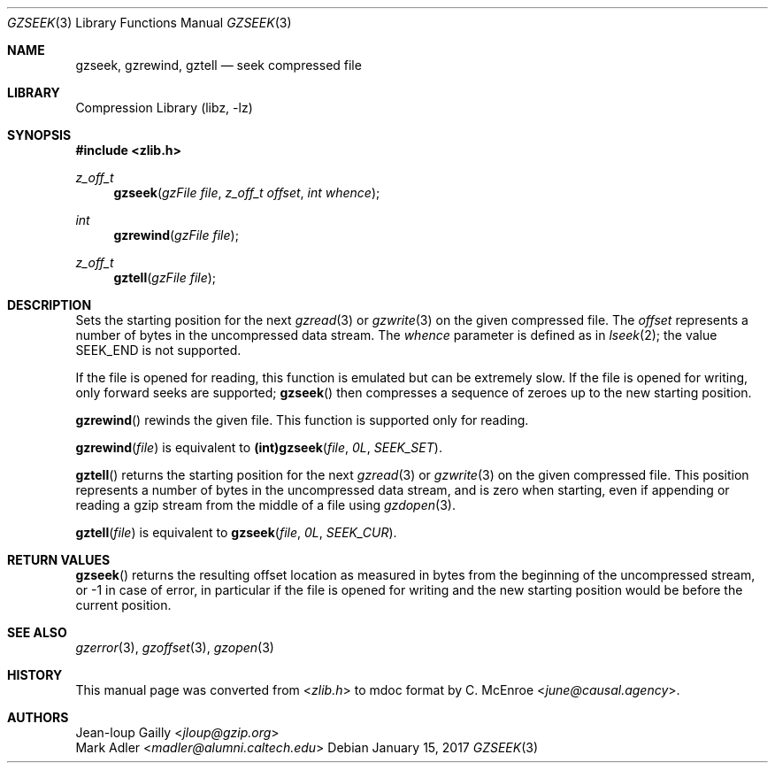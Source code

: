 .Dd January 15, 2017
.Dt GZSEEK 3
.Os
.
.Sh NAME
.Nm gzseek ,
.Nm gzrewind ,
.Nm gztell
.Nd seek compressed file
.
.Sh LIBRARY
.Lb libz
.
.Sh SYNOPSIS
.In zlib.h
.Ft z_off_t
.Fn gzseek "gzFile file" "z_off_t offset" "int whence"
.Ft int
.Fn gzrewind "gzFile file"
.Ft z_off_t
.Fn gztell "gzFile file"
.
.Sh DESCRIPTION
Sets the starting position
for the next
.Xr gzread 3
or
.Xr gzwrite 3
on the given compressed file.
The
.Fa offset
represents a number of bytes
in the uncompressed data stream.
The
.Fa whence
parameter
is defined as in
.Xr lseek 2 ;
the value
.Dv SEEK_END
is not supported.
.
.Pp
If the file is opened for reading,
this function is emulated
but can be extremely slow.
If the file is opened for writing,
only forward seeks are supported;
.Fn gzseek
then compresses a sequence of zeroes
up to the new starting position.
.
.Pp
.Fn gzrewind
rewinds the given file.
This function is supported
only for reading.
.
.Pp
.Fn gzrewind file
is equivalent to
.Li (int) Ns Fn gzseek file 0L SEEK_SET .
.
.Pp
.Fn gztell
returns the starting position
for the next
.Xr gzread 3
or
.Xr gzwrite 3
on the given compressed file.
This position represents a number of bytes
in the uncompressed data stream,
and is zero when starting,
even if appending or reading
a gzip stream from the middle of a file using
.Xr gzdopen 3 .
.
.Pp
.Fn gztell file
is equivalent to
.Fn gzseek file 0L SEEK_CUR .
.
.Sh RETURN VALUES
.Fn gzseek
returns the resulting offset location
as measured in bytes
from the beginning of the uncompressed stream,
or -1 in case of error,
in particular if the file
is opened for writing
and the new starting position
would be before the current position.
.
.Sh SEE ALSO
.Xr gzerror 3 ,
.Xr gzoffset 3 ,
.Xr gzopen 3
.
.Sh HISTORY
This manual page was converted from
.In zlib.h
to mdoc format by
.An C. McEnroe Aq Mt june@causal.agency .
.
.Sh AUTHORS
.An Jean-loup Gailly Aq Mt jloup@gzip.org
.An Mark Adler Aq Mt madler@alumni.caltech.edu

